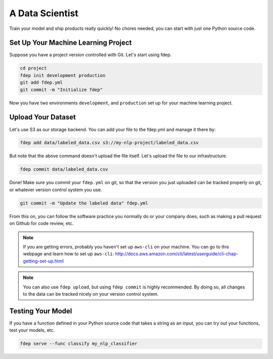 A Data Scientist
================

Train your model and ship products really quickly! No chores needed, you can start with just one Python source code.


Set Up Your Machine Learning Project
~~~~~~~~~~~~~~~~~~~~~~~~~~~~~~~~~~~~

Suppose you have a project version controlled with Git. Let's start using fdep.

.. code:: bash

   cd project
   fdep init development production
   git add fdep.yml
   git commit -m "Initialize fdep"

Now you have two environments ``development``, and ``production`` set up for your machine learning project.


Upload Your Dataset
~~~~~~~~~~~~~~~~~~~

Let's use S3 as our storage backend. You can add your file to the fdep.yml and manage it there by:

.. code:: bash

   fdep add data/labeled_data.csv s3://my-nlp-project/labeled_data.csv

But note that the above command doesn't upload the file itself. Let's upload the file to our infrastructure.

.. code:: bash

   fdep commit data/labeled_data.csv

Done! Make sure you commit your ``fdep.yml`` on git, so that the version you just uploaded can be tracked properly on git, or whatever version control system you use.

.. code:: bash

   git commit -m "Update the labeled data" fdep.yml

From this on, you can follow the software practice you normally do or your company does, such as making a pull request on Github for code review, etc.

.. note::

   If you are getting errors, probably you haven't set up ``aws-cli`` on your machine. You can go to this webpage and learn how to set up ``aws-cli``: http://docs.aws.amazon.com/cli/latest/userguide/cli-chap-getting-set-up.html

.. note::

   You can also use ``fdep upload``, but using ``fdep commit`` is highly recommended. By doing so, all changes to the data can be tracked nicely on your version control system.

Testing Your Model
~~~~~~~~~~~~~~~~~~

If you have a function defined in your Python source code that takes a string as an input, you can try out your functions, test your models, etc.

.. code:: bash

   fdep serve --func classify my_nlp_classifier

